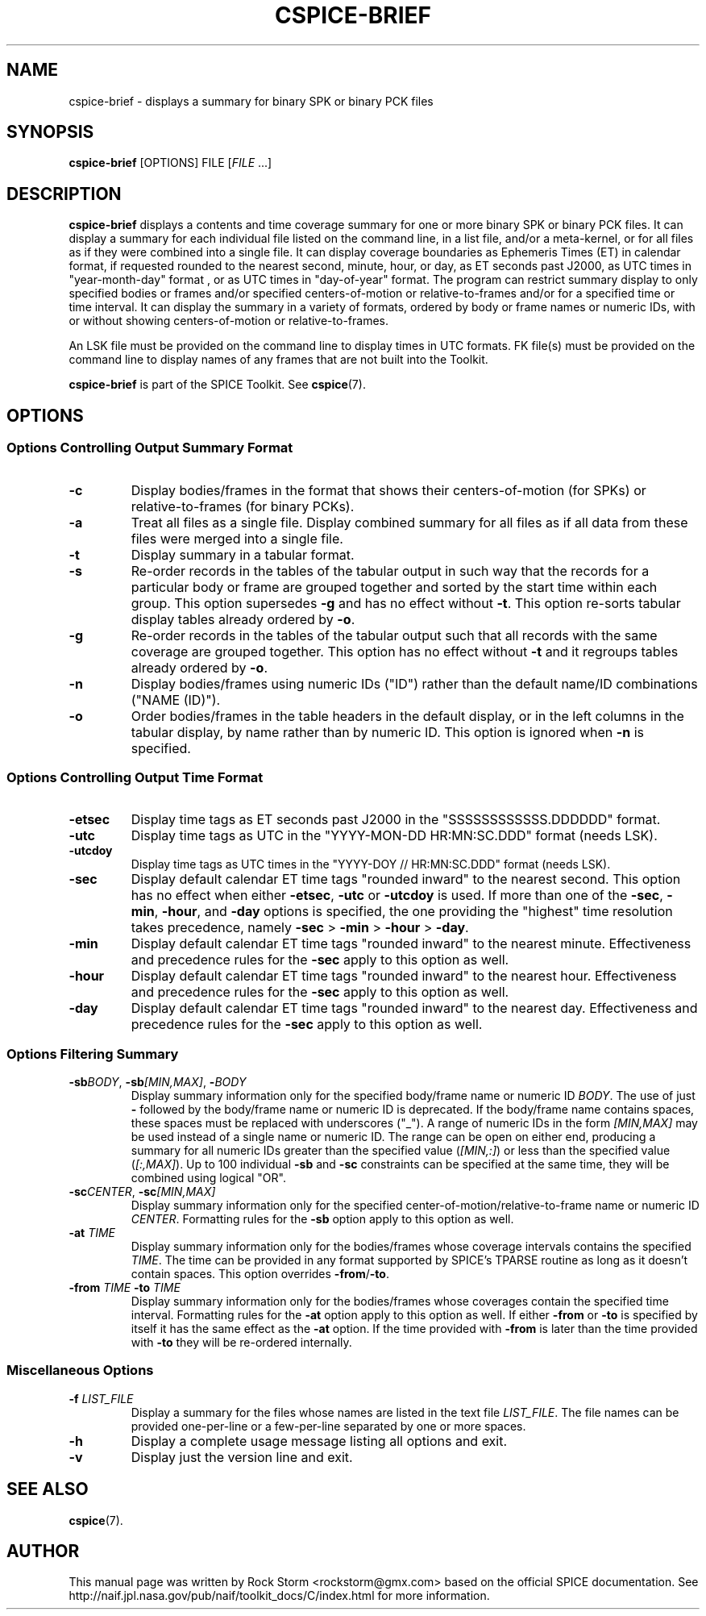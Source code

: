 .\"                                      Hey, EMACS: -*- nroff -*-
.\" (C) Copyright 2016 Rock Storm <rockstorm@gmx.com>,
.\"
.TH CSPICE-BRIEF 1
.SH NAME
cspice-brief \- displays a summary for binary SPK or binary PCK files
.SH SYNOPSIS
.B cspice-brief
.RI [OPTIONS]
.RI FILE
[\fIFILE\fR ...]
.SH DESCRIPTION
.B cspice-brief
displays a contents and time coverage summary for one or more binary SPK or  binary PCK files.
It can display a summary for each individual file listed on the command line, in a list file, and/or a meta-kernel, or for all files as if they were combined into a single file. It can display coverage boundaries as Ephemeris Times (ET) in calendar format, if requested rounded to the nearest second, minute, hour, or day, as ET seconds past J2000, as UTC times in "year-month-day" format , or as UTC times in "day-of-year" format. The program can restrict summary display to only specified bodies or frames and/or specified centers-of-motion or relative-to-frames and/or for a specified time or time interval. It can display the summary in a variety of formats, ordered by body or frame names or numeric IDs, with or without showing centers-of-motion or relative-to-frames.
.PP
An LSK file must be provided on the command line to display times in UTC  formats. FK file(s) must be provided on the command line to display names of any frames that are not built into the Toolkit.
.PP
.B cspice-brief
is part of the SPICE Toolkit. See \fBcspice\fR(7).

.SH OPTIONS
.SS Options Controlling Output Summary Format
.TP
.BR \-c
Display bodies/frames in the format that shows their centers-of-motion (for SPKs) or relative-to-frames (for binary PCKs).
.TP
.BR \-a
Treat all files as a single file. Display combined summary for all files as if all data from these files were merged into a single file.
.TP
.BR \-t
Display summary in a tabular format.
.TP
.BR \-s
Re-order records in the tables of the tabular output in such way that the records for a particular body or frame are grouped together and sorted by the start time within each group. This option supersedes \fB\-g\fR and has no effect without \fB\-t\fR. This option re-sorts tabular display tables already ordered by \fB\-o\fR.
.TP
.BR \-g
Re-order records in the tables of the tabular output such that all records with the same coverage are grouped together. This option has no effect  without \fB\-t\fR and it regroups tables already ordered by \fB\-o\fR.
.TP
.BR \-n
Display bodies/frames using numeric IDs ("ID") rather than the default  name/ID combinations ("NAME (ID)").
.TP
.BR \-o
Order bodies/frames in the table headers in the default display, or in the left columns in the tabular display, by name rather than by numeric ID. This option is ignored when \fB\-n\fR is specified.
\br
.SS Options Controlling Output Time Format
.TP
.BR \-etsec
Display time tags as ET seconds past J2000 in the "SSSSSSSSSSSS.DDDDDD" format.
.TP
.BR \-utc
Display time tags as UTC in the "YYYY-MON-DD HR:MN:SC.DDD" format (needs LSK).
.TP
.BR \-utcdoy
Display time tags as UTC times in the "YYYY-DOY // HR:MN:SC.DDD" format (needs LSK).
.TP
.BR \-sec
Display default calendar ET time tags "rounded inward" to the nearest second.
This option has no effect when either \fB\-etsec\fR, \fB\-utc\fR or \fB\-utcdoy\fR is used.
If more than one of the \fB\-sec\fR, \fB\-min\fR, \fB\-hour\fR, and \fB\-day\fR options is specified, the one providing the "highest" time resolution takes precedence, namely \fB\-sec\fR > \fB\-min\fR > \fB\-hour\fR > \fB\-day\fR.
.TP
.BR \-min
Display default calendar ET time tags "rounded inward" to the nearest minute.
Effectiveness and precedence rules for the \fB\-sec\fR apply to this option as well.
.TP
.BR \-hour
Display default calendar ET time tags "rounded inward" to the nearest hour.
Effectiveness and precedence rules for the \fB\-sec\fR apply to this option as well.
.TP
.BR \-day
Display default calendar ET time tags "rounded inward" to the nearest day.
Effectiveness and precedence rules for the \fB\-sec\fR apply to this option as well.
.SS Options Filtering Summary
.TP
\fB\-sb\fR\fIBODY\fR, \fB\-sb\fR\fI[MIN,MAX]\fR, \fB\-\fR\fIBODY\fR
Display summary information only for the specified body/frame name or numeric ID \fIBODY\fR. The use of just \fB\-\fR followed by the body/frame name or numeric ID is deprecated.
If the body/frame name contains spaces, these spaces must be replaced with underscores ("_").
A range of numeric IDs in the form \fI[MIN,MAX]\fR may be used instead of a single name or numeric ID. The range can be open on either end, producing a summary for all numeric IDs greater than the specified value (\fI[MIN,:]\fR) or less than the specified value (\fI[:,MAX]\fR).
Up to 100 individual \fB\-sb\fR and \fB\-sc\fR constraints can be specified at the same time, they will be combined using logical "OR".
.TP
\fB\-sc\fR\fICENTER\fR, \fB\-sc\fR\fI[MIN,MAX]\fR
Display summary information only for the specified center-of-motion/relative-to-frame name or numeric ID \fICENTER\fR.
Formatting rules for the \fB\-sb\fR option apply to this option as well.
.TP
\fB\-at\fR \fITIME\fR
Display summary information only for the bodies/frames whose coverage intervals contains the specified \fITIME\fR.
The time can be provided in any format supported by SPICE's TPARSE routine  as long as it doesn't contain spaces.
This option overrides \fB\-from\fR/\fB\-to\fR.
.TP
\fB\-from\fR \fITIME\fR \fB\-to\fR \fITIME\fR
Display summary information only for the bodies/frames whose coverages contain the specified time interval.
Formatting rules for the \fB\-at\fR option apply to this option as well.
If either \fB\-from\fR or \fB\-to\fR is specified by itself it has the same effect as the \fB\-at\fR option.
If the time provided with \fB\-from\fR is later than the time provided with \fB\-to\fR they will be re-ordered internally.
.SS Miscellaneous Options
.TP
\fB\-f\fR \fILIST_FILE\fR
Display a summary for the files whose names are listed in the text file \fILIST_FILE\fR.
The file names can be provided one-per-line or a few-per-line separated by one or more spaces.
.TP
\fB\-h\fR
Display a complete usage message listing all options and exit.
.TP
\fB\-v\fR
Display just the version line and exit.

.SH SEE ALSO
.BR cspice (7).

.SH AUTHOR
This manual page was written by Rock Storm <rockstorm@gmx.com> based on the official SPICE documentation. See http://naif.jpl.nasa.gov/pub/naif/toolkit_docs/C/index.html for more information.
